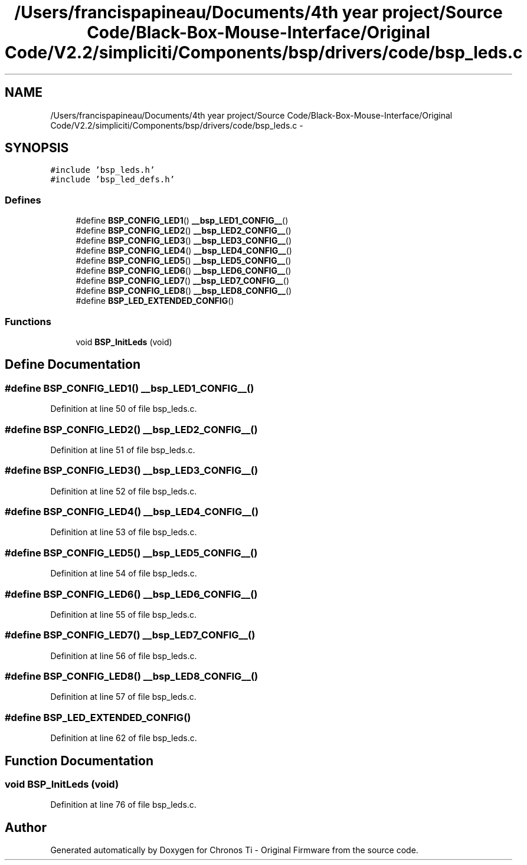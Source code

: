 .TH "/Users/francispapineau/Documents/4th year project/Source Code/Black-Box-Mouse-Interface/Original Code/V2.2/simpliciti/Components/bsp/drivers/code/bsp_leds.c" 3 "Sat Jun 22 2013" "Version VER 0.0" "Chronos Ti - Original Firmware" \" -*- nroff -*-
.ad l
.nh
.SH NAME
/Users/francispapineau/Documents/4th year project/Source Code/Black-Box-Mouse-Interface/Original Code/V2.2/simpliciti/Components/bsp/drivers/code/bsp_leds.c \- 
.SH SYNOPSIS
.br
.PP
\fC#include 'bsp_leds\&.h'\fP
.br
\fC#include 'bsp_led_defs\&.h'\fP
.br

.SS "Defines"

.in +1c
.ti -1c
.RI "#define \fBBSP_CONFIG_LED1\fP()   \fB__bsp_LED1_CONFIG__\fP()"
.br
.ti -1c
.RI "#define \fBBSP_CONFIG_LED2\fP()   \fB__bsp_LED2_CONFIG__\fP()"
.br
.ti -1c
.RI "#define \fBBSP_CONFIG_LED3\fP()   \fB__bsp_LED3_CONFIG__\fP()"
.br
.ti -1c
.RI "#define \fBBSP_CONFIG_LED4\fP()   \fB__bsp_LED4_CONFIG__\fP()"
.br
.ti -1c
.RI "#define \fBBSP_CONFIG_LED5\fP()   \fB__bsp_LED5_CONFIG__\fP()"
.br
.ti -1c
.RI "#define \fBBSP_CONFIG_LED6\fP()   \fB__bsp_LED6_CONFIG__\fP()"
.br
.ti -1c
.RI "#define \fBBSP_CONFIG_LED7\fP()   \fB__bsp_LED7_CONFIG__\fP()"
.br
.ti -1c
.RI "#define \fBBSP_CONFIG_LED8\fP()   \fB__bsp_LED8_CONFIG__\fP()"
.br
.ti -1c
.RI "#define \fBBSP_LED_EXTENDED_CONFIG\fP()"
.br
.in -1c
.SS "Functions"

.in +1c
.ti -1c
.RI "void \fBBSP_InitLeds\fP (void)"
.br
.in -1c
.SH "Define Documentation"
.PP 
.SS "#define \fBBSP_CONFIG_LED1\fP()   \fB__bsp_LED1_CONFIG__\fP()"
.PP
Definition at line 50 of file bsp_leds\&.c\&.
.SS "#define \fBBSP_CONFIG_LED2\fP()   \fB__bsp_LED2_CONFIG__\fP()"
.PP
Definition at line 51 of file bsp_leds\&.c\&.
.SS "#define \fBBSP_CONFIG_LED3\fP()   \fB__bsp_LED3_CONFIG__\fP()"
.PP
Definition at line 52 of file bsp_leds\&.c\&.
.SS "#define \fBBSP_CONFIG_LED4\fP()   \fB__bsp_LED4_CONFIG__\fP()"
.PP
Definition at line 53 of file bsp_leds\&.c\&.
.SS "#define \fBBSP_CONFIG_LED5\fP()   \fB__bsp_LED5_CONFIG__\fP()"
.PP
Definition at line 54 of file bsp_leds\&.c\&.
.SS "#define \fBBSP_CONFIG_LED6\fP()   \fB__bsp_LED6_CONFIG__\fP()"
.PP
Definition at line 55 of file bsp_leds\&.c\&.
.SS "#define \fBBSP_CONFIG_LED7\fP()   \fB__bsp_LED7_CONFIG__\fP()"
.PP
Definition at line 56 of file bsp_leds\&.c\&.
.SS "#define \fBBSP_CONFIG_LED8\fP()   \fB__bsp_LED8_CONFIG__\fP()"
.PP
Definition at line 57 of file bsp_leds\&.c\&.
.SS "#define \fBBSP_LED_EXTENDED_CONFIG\fP()"
.PP
Definition at line 62 of file bsp_leds\&.c\&.
.SH "Function Documentation"
.PP 
.SS "void \fBBSP_InitLeds\fP (void)"
.PP
Definition at line 76 of file bsp_leds\&.c\&.
.SH "Author"
.PP 
Generated automatically by Doxygen for Chronos Ti - Original Firmware from the source code\&.
